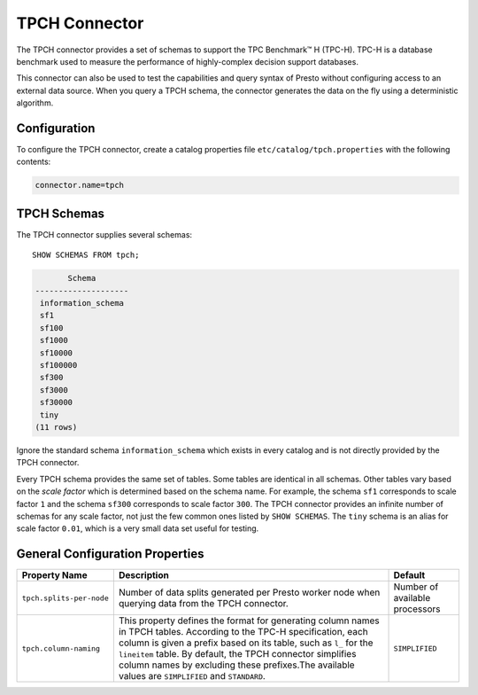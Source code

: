 ==============
TPCH Connector
==============

The TPCH connector provides a set of schemas to support the TPC
Benchmark™ H (TPC-H). TPC-H is a database benchmark used to measure the
performance of highly-complex decision support databases.

This connector can also be used to test the capabilities and query
syntax of Presto without configuring access to an external data
source. When you query a TPCH schema, the connector generates the
data on the fly using a deterministic algorithm.

Configuration
-------------

To configure the TPCH connector, create a catalog properties file
``etc/catalog/tpch.properties`` with the following contents:

.. code-block:: none

    connector.name=tpch

TPCH Schemas
------------

The TPCH connector supplies several schemas::

    SHOW SCHEMAS FROM tpch;

.. code-block:: none

           Schema
    --------------------
     information_schema
     sf1
     sf100
     sf1000
     sf10000
     sf100000
     sf300
     sf3000
     sf30000
     tiny
    (11 rows)

Ignore the standard schema ``information_schema`` which exists in every
catalog and is not directly provided by the TPCH connector.

Every TPCH schema provides the same set of tables. Some tables are
identical in all schemas. Other tables vary based on the *scale factor*
which is determined based on the schema name. For example, the schema
``sf1`` corresponds to scale factor ``1`` and the schema ``sf300``
corresponds to scale factor ``300``. The TPCH connector provides an
infinite number of schemas for any scale factor, not just the few common
ones listed by ``SHOW SCHEMAS``. The ``tiny`` schema is an alias for scale
factor ``0.01``, which is a very small data set useful for testing.

General Configuration Properties
---------------------------------

================================================== ========================================================================= ==============================
Property Name                                      Description                                                               Default
================================================== ========================================================================= ==============================
``tpch.splits-per-node``                           Number of data splits generated per Presto worker node when querying      Number of available processors
                                                   data from the TPCH connector.

``tpch.column-naming``                             This property defines the format for generating column names in TPCH
                                                   tables. According to the TPC-H specification, each column is given a
                                                   prefix based on its table, such as ``l_`` for the ``lineitem`` table.
                                                   By default, the TPCH connector simplifies column names by excluding
                                                   these prefixes.The available values are ``SIMPLIFIED`` and ``STANDARD``.  ``SIMPLIFIED``
================================================== ========================================================================= ==============================
